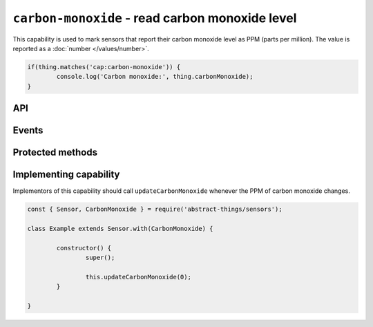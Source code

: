 ``carbon-monoxide`` - read carbon monoxide level
=================================================

This capability is used to mark sensors that report their carbon monoxide level
as PPM (parts per million). The value is reported as a :doc:`number </values/number>`.

.. sourcecode:: js

	if(thing.matches('cap:carbon-monoxide')) {
		console.log('Carbon monoxide:', thing.carbonMonoxide);
	}

API
---

.. js:attribute:: carbonMonoxide

	Get the current carbon monoxide levels as PPM. Reported as a
	:doc:`number </values/number>`.

	.. sourcecode:: js

		console.log('CO is:', thing.carbonMonoxide);

.. js:attribute:: co()

	Get the current carbon monoxide levels as PPM. Reported as a
	:doc:`number </values/number>`.

	.. sourcecode:: js

		console.log('CO is:', thing.co);

Events
------

.. js:data:: carbonMonoxideChanged

	The carbon monoxide level has changed. Payload is the new PPM as a
	:doc:`number </values/number>`.

	.. sourcecode:: js

		thing.on('carbonMonoxideChanged', v => console.log('Changed to:', v));

Protected methods
-----------------

.. js:function:: updateCarbonMonoxide(value)

	Update the current carbon monoxide level. Should be called whenever a change
	in PPM is detected.

	:param value:
		The new PPM value. Will be converted to a :doc:`number </values/number>`.

	Example:

	.. sourcecode:: js

		this.updateCarbonMonoxide(0);

Implementing capability
-----------------------

Implementors of this capability should call ``updateCarbonMonoxide`` whenever the
PPM of carbon monoxide changes.

.. sourcecode:: js

	const { Sensor, CarbonMonoxide } = require('abstract-things/sensors');

	class Example extends Sensor.with(CarbonMonoxide) {

		constructor() {
			super();

			this.updateCarbonMonoxide(0);
		}

	}
